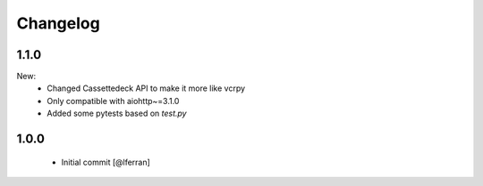 Changelog
=========

1.1.0
-----

New:
 - Changed Cassettedeck API to make it more like vcrpy
 - Only compatible with aiohttp~=3.1.0
 - Added some pytests based on `test.py`


1.0.0
-----

 - Initial commit [@lferran]


